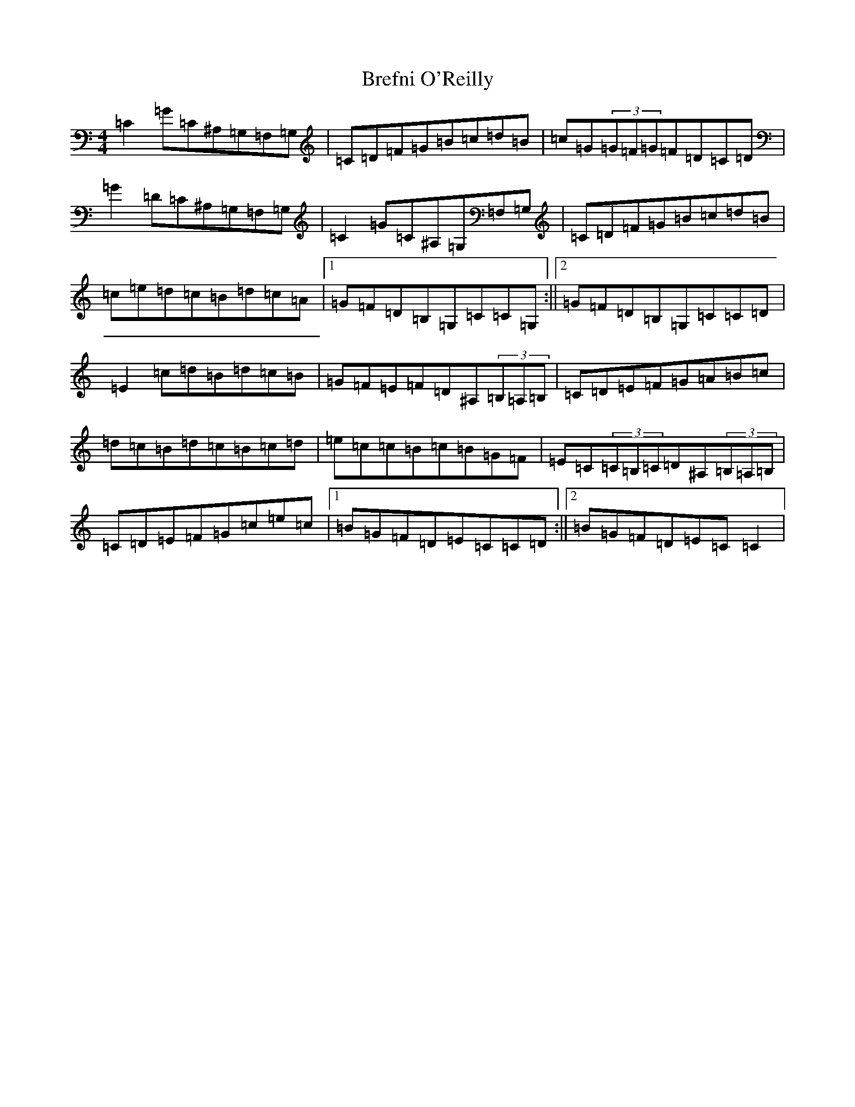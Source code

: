 X: 2556
T: Brefni O'Reilly
S: https://thesession.org/tunes/8190#setting8190
Z: G Major
R: reel
M:4/4
L:1/8
K: C Major
=C2=G=C^A,=G,=F,=G,|=C=D=F=G=B=c=d=B|=c=G(3=G=F=G=F=D=C=D|=G2=D=C^A,=G,=F,=G,|=C2=G=C^A,=G,=F,=G,|=C=D=F=G=B=c=d=B|=c=e=d=c=B=d=c=A|1=G=F=D=B,=G,=C=C=G,:||2=G=F=D=B,=G,=C=C=D|=E2=c=d=B=d=c=B|=G=F=E=F=D^A,(3=B,=A,=B,|=C=D=E=F=G=A=B=c|=d=c=B=d=c=B=c=d|=e=c=c=B=c=B=G=F|=E=C(3=C=B,=C=D^A,(3=B,=A,=B,|=C=D=E=F=G=c=e=c|1=B=G=F=D=E=C=C=D:||2=B=G=F=D=E=C=C2|